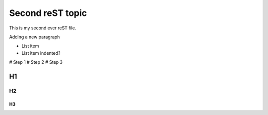 Second reST topic
=================

This is my second ever reST file. 

Adding a new paragraph

* List item
* List item
  indented?
  
# Step 1
# Step 2
# Step 3

H1
##

H2
--

H3
**
